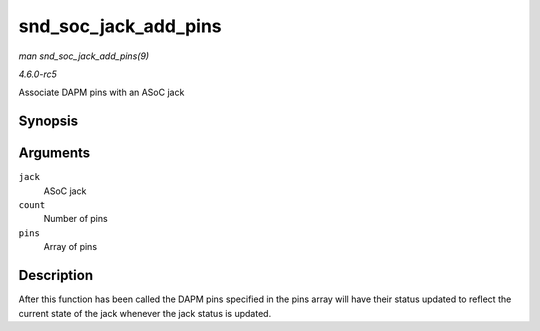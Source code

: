 .. -*- coding: utf-8; mode: rst -*-

.. _API-snd-soc-jack-add-pins:

=====================
snd_soc_jack_add_pins
=====================

*man snd_soc_jack_add_pins(9)*

*4.6.0-rc5*

Associate DAPM pins with an ASoC jack


Synopsis
========

.. c:function:: int snd_soc_jack_add_pins( struct snd_soc_jack * jack, int count, struct snd_soc_jack_pin * pins )

Arguments
=========

``jack``
    ASoC jack

``count``
    Number of pins

``pins``
    Array of pins


Description
===========

After this function has been called the DAPM pins specified in the pins
array will have their status updated to reflect the current state of the
jack whenever the jack status is updated.


.. ------------------------------------------------------------------------------
.. This file was automatically converted from DocBook-XML with the dbxml
.. library (https://github.com/return42/sphkerneldoc). The origin XML comes
.. from the linux kernel, refer to:
..
.. * https://github.com/torvalds/linux/tree/master/Documentation/DocBook
.. ------------------------------------------------------------------------------

